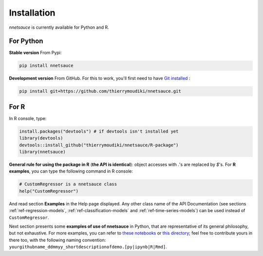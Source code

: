 
Installation
''''''''''

`nnetsauce` is currently available for Python and R. 

For Python
----------


**Stable version** From Pypi: 

.. code-block:: console

    pip install nnetsauce


**Development version** From GitHub. For this to work, you'll first need to have `Git installed <https://git-scm.com/book/en/v2/Getting-Started-Installing-Git>`_ : 

.. code-block:: console

    pip install git+https://github.com/thierrymoudiki/nnetsauce.git


For R
-----

In R console, type: 

.. code-block:: r

	install.packages("devtools") # if devtools isn't installed yet
	library(devtools)
	devtools::install_github("thierrymoudiki/nnetsauce/R-package")
	library(nnetsauce)

**General rule for using the package in R** (**the API is identical**):  object accesses with `.`'s are replaced by `$`'s. For **R examples**, you can type the following command in R console:

.. code-block:: r

	# CustomRegressor is a nnetsauce class
	help("CustomRegressor")


And read section **Examples** in the Help page displayed. Any other class name of the API Documentation (see sections :ref:`ref-regression-models`, :ref:`ref-classification-models` and :ref:`ref-time-series-models`) can be used instead of ``CustomRegressor``. 

Next section presents some **examples of use of nnetsauce** in Python, that are representative of its general philosophy, but not exhaustive. For more examples, you can refer to `these notebooks <https://github.com/thierrymoudiki/nnetsauce/tree/master/nnetsauce/demo>`_ or `this directory <https://github.com/thierrymoudiki/nnetsauce/tree/master/examples>`_; feel free to contribute yours in there too, with the following naming convention:  ``yourgithubname_ddmmyy_shortdescriptionofdemo.[py|ipynb|R|Rmd]``.